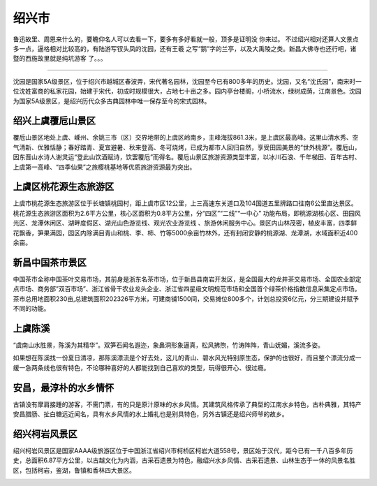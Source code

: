 绍兴市
----------------------------
鲁迅故里、周恩来什么的，要瞻仰名人可以去看一下，要多有多好看就一般，顶多是证明没           你来过。          不过绍兴相对还算人文景点多一点，逼格相对比较高的，有陆游写钗头凤的沈园，还有王羲           之写“鹅”字的兰亭，以及大禹陵之类。新昌大佛寺也还行吧，诸暨的西施故里就是纯坑游客           了。。。

>>>>>>>>>>>>>>>>>>>>>>>>

沈园是国家5A级景区，位于绍兴市越城区春波弄，宋代著名园林，沈园至今已有800多年的历史。沈园，又名“沈氏园”，南宋时一位沈姓富商的私家花园，始建于宋代，初成时规模很大，占地七十亩之多。园内亭台楼阁，小桥流水，绿树成荫，江南景色。沈园为国家5A级景区，是绍兴历代众多古典园林中唯一保存至今的宋式园林。

.. image:: https://ss2.baidu.com/6ONYsjip0QIZ8tyhnq/it/u=2623123139,2149099942&fm=173&s=07583BCAC10B3B472C75541E030080D0&w=640&h=429&img.JPEG

绍兴上虞覆卮山景区
>>>>>>>>>>>>>>>>>>>>>>>>>>>>>>>>>>>>>>>>
覆卮山景区地处上虞、嵊州、余姚三市（区）交界地带的上虞区岭南乡，主峰海拔861.3米，是上虞区最高峰。这里山清水秀、空气清新、优雅恬静；春好踏青、夏宜避暑、秋来登高、冬可烧烤，已成为都市人回归自然，享受田园美景的“世外桃源”。覆卮山，因东晋山水诗人谢灵运“登此山饮酒赋诗，饮罢覆卮”而得名。覆卮山景区旅游资源类型丰富，以冰川石浪、千年梯田、百年古村、上虞第一高峰、“四季仙果”之旅樱桃基地等优质旅游资源最为突出。

.. image:: http://p1.qhimgs4.com/t0181564823a3f93dba.jpg

上虞区桃花源生态旅游区
>>>>>>>>>>>>>>>>>>>>>>>>>>>>>>>>>>>>>>>>>>>>>>>>>>>
上虞市桃花源生态旅游区位于长塘镇桃园村，距上虞市区12公里，上三高速东关道口及104国道五里牌路口往南6公里直达景区。桃花源生态旅游区面积为2.6平方公里，核心区面积为0.8平方公里，分“四区”“二线”“一中心” 功能布局，即桃源湖核心区、田园风光区、龙潭休闲区、湖畔度假区、湖光山色游览线、观光农业游览线 、旅游休闲服务中心。景区内山林茂密，植皮丰富，四季鲜花飘香，笋果满园，园区内除满目青山和桃、李、柿、竹等5000余亩竹林外，还有封闭安静的桃源湖、龙潭湖，水域面积近400余亩。

.. image:: http://p0.qhimgs4.com/t011e4ca12a61a2edce.jpg

新昌中国茶市景区
>>>>>>>>>>>>>>>>>>>>>>>>>>>>>>>>>>>>>>>>>>>>>
中国茶市全称中国茶叶交易市场，其前身是浙东名茶市场，位于新昌县南岩开发区，是全国最大的龙井茶交易市场、全国农业部定点市场、商务部”双百市场”、浙江省骨干农业龙头企业、浙江省四星级文明规范市场和全国首个绿茶价格指数信息采集定点市场。茶市总用地面积230亩,总建筑面积202326平方米，可建商铺1500间，交易摊位800多个，计划总投资6亿元，分三期建设并赋予不同的功能。

.. image:: http://p2.qhimgs4.com/t019174358741799e15.jpg

上虞陈溪
>>>>>>>>>>>>>>>>>>>>>>>>>>>>>>>
.. image:: http://img.mp.itc.cn/upload/20170518/ae91e1341ffa49cc9d176b05f63643b7_th.jpg

“虞南山水胜景，陈溪为其精华”。双笋石闻名遐迩，象鼻洞形象逼真，松风拂煦，竹涛阵阵，青山妩媚，溪流多姿。

.. image:: http://img.mp.itc.cn/upload/20170518/bc9226933d4d473ca80e8dc9dd8c64ff_th.jpg

如果想在陈溪找一份夏日清凉，那陈溪漂流是个好去处，这儿的青山、碧水风光特别原生态，保护的也很好，而且整个漂流分成一缓一急两条线也很有特色，不论哪种喜好的人都能找到自己喜欢的类型，玩得很开心、很过瘾。

.. image:: http://img.mp.itc.cn/upload/20170518/6d66eeaf74ee4775af7f21d15c1f6390_th.jpg

安昌，最淳朴的水乡情怀
>>>>>>>>>>>>>>>>>>>>>>>>>>>>>>>>>>>>>>>>>>>>>>
古镇没有摩肩接踵的游客，不需门票，有的只是原汁原味的水乡风情。其建筑风格传承了典型的江南水乡特色，古朴典雅，其特产安昌腊肠、扯白糖远近闻名，具有水乡风情的水上婚礼也是别具特色，另外古镇还是绍兴师爷的故乡。

.. image:: http://www.lovehhy.net/lib/img/305909/252245_1621084141.jpg

绍兴柯岩风景区
>>>>>>>>>>>>>>>>>>>>>>>>>>>>>>>>>>>>
绍兴柯岩风景区是国家AAAA级旅游区位于中国浙江省绍兴市柯桥区柯岩大道558号，景区始于汉代，距今已有一千八百多年历史，总面积6.87平方公里，以古越文化为内涵，古采石遗景为特色，融绍兴水乡风情、古采石遗景、山林生态于一体的风景名胜区，包括柯岩，鉴湖，鲁镇和香林四大景区。

.. image:: https://gss1.bdstatic.com/-vo3dSag_xI4khGkpoWK1HF6hhy/baike/crop%3D0%2C1%2C650%2C429%3Bc0%3Dbaike80%2C5%2C5%2C80%2C26/sign=26a7fa0160600c33e4368488277c7d3e/11385343fbf2b211ded7bc5bc18065380cd78e2d.jpg
.. image:: https://gss2.bdstatic.com/9fo3dSag_xI4khGkpoWK1HF6hhy/baike/c0%3Dbaike80%2C5%2C5%2C80%2C26/sign=a7bebba14710b912abccfeaca2949766/09fa513d269759ee57c29cd1b2fb43166d22df1e.jpg

